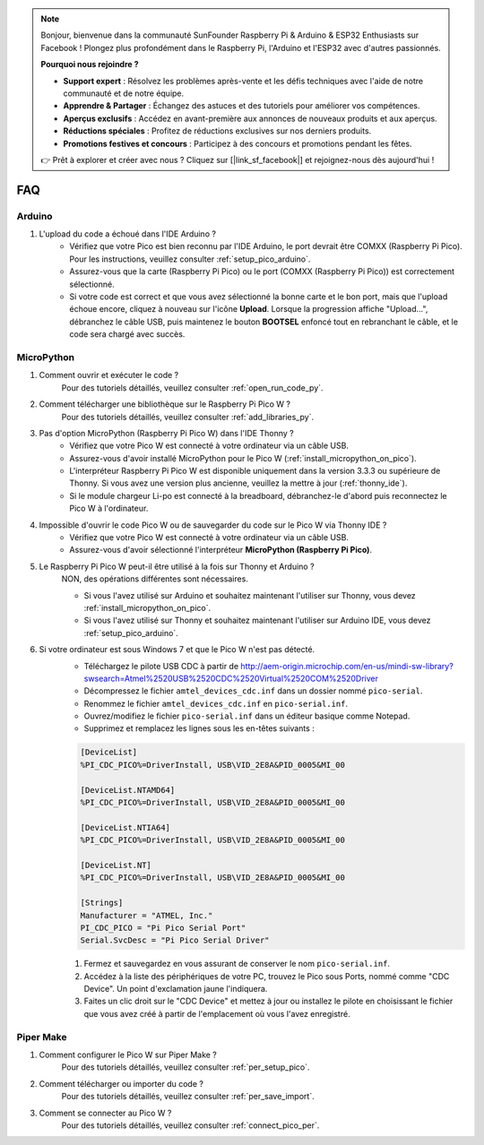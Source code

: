 .. note::

    Bonjour, bienvenue dans la communauté SunFounder Raspberry Pi & Arduino & ESP32 Enthusiasts sur Facebook ! Plongez plus profondément dans le Raspberry Pi, l'Arduino et l'ESP32 avec d'autres passionnés.

    **Pourquoi nous rejoindre ?**

    - **Support expert** : Résolvez les problèmes après-vente et les défis techniques avec l'aide de notre communauté et de notre équipe.
    - **Apprendre & Partager** : Échangez des astuces et des tutoriels pour améliorer vos compétences.
    - **Aperçus exclusifs** : Accédez en avant-première aux annonces de nouveaux produits et aux aperçus.
    - **Réductions spéciales** : Profitez de réductions exclusives sur nos derniers produits.
    - **Promotions festives et concours** : Participez à des concours et promotions pendant les fêtes.

    👉 Prêt à explorer et créer avec nous ? Cliquez sur [|link_sf_facebook|] et rejoignez-nous dès aujourd'hui !

FAQ
=========

Arduino
---------------------

#. L'upload du code a échoué dans l'IDE Arduino ?
    * Vérifiez que votre Pico est bien reconnu par l'IDE Arduino, le port devrait être COMXX (Raspberry Pi Pico). Pour les instructions, veuillez consulter :ref:`setup_pico_arduino`.
    * Assurez-vous que la carte (Raspberry Pi Pico) ou le port (COMXX (Raspberry Pi Pico)) est correctement sélectionné.
    * Si votre code est correct et que vous avez sélectionné la bonne carte et le bon port, mais que l'upload échoue encore, cliquez à nouveau sur l'icône **Upload**. Lorsque la progression affiche "Upload...", débranchez le câble USB, puis maintenez le bouton **BOOTSEL** enfoncé tout en rebranchant le câble, et le code sera chargé avec succès.


MicroPython
------------------

#. Comment ouvrir et exécuter le code ?
    Pour des tutoriels détaillés, veuillez consulter :ref:`open_run_code_py`.

#. Comment télécharger une bibliothèque sur le Raspberry Pi Pico W ?
    Pour des tutoriels détaillés, veuillez consulter :ref:`add_libraries_py`.

#. Pas d'option MicroPython (Raspberry Pi Pico W) dans l'IDE Thonny ?
    * Vérifiez que votre Pico W est connecté à votre ordinateur via un câble USB.
    * Assurez-vous d'avoir installé MicroPython pour le Pico W (:ref:`install_micropython_on_pico`).
    * L'interpréteur Raspberry Pi Pico W est disponible uniquement dans la version 3.3.3 ou supérieure de Thonny. Si vous avez une version plus ancienne, veuillez la mettre à jour (:ref:`thonny_ide`).
    * Si le module chargeur Li-po est connecté à la breadboard, débranchez-le d'abord puis reconnectez le Pico W à l'ordinateur.

#. Impossible d'ouvrir le code Pico W ou de sauvegarder du code sur le Pico W via Thonny IDE ?
    * Vérifiez que votre Pico W est connecté à votre ordinateur via un câble USB.
    * Assurez-vous d'avoir sélectionné l'interpréteur **MicroPython (Raspberry Pi Pico)**.

#. Le Raspberry Pi Pico W peut-il être utilisé à la fois sur Thonny et Arduino ?
    NON, des opérations différentes sont nécessaires.

    * Si vous l'avez utilisé sur Arduino et souhaitez maintenant l'utiliser sur Thonny, vous devez :ref:`install_micropython_on_pico`.
    * Si vous l'avez utilisé sur Thonny et souhaitez maintenant l'utiliser sur Arduino IDE, vous devez :ref:`setup_pico_arduino`.


#. Si votre ordinateur est sous Windows 7 et que le Pico W n'est pas détecté.
    * Téléchargez le pilote USB CDC à partir de http://aem-origin.microchip.com/en-us/mindi-sw-library?swsearch=Atmel%2520USB%2520CDC%2520Virtual%2520COM%2520Driver
    * Décompressez le fichier ``amtel_devices_cdc.inf`` dans un dossier nommé ``pico-serial``.
    * Renommez le fichier ``amtel_devices_cdc.inf`` en ``pico-serial.inf``.
    * Ouvrez/modifiez le fichier ``pico-serial.inf`` dans un éditeur basique comme Notepad.
    * Supprimez et remplacez les lignes sous les en-têtes suivants :

    .. code-block::

        [DeviceList]
        %PI_CDC_PICO%=DriverInstall, USB\VID_2E8A&PID_0005&MI_00

        [DeviceList.NTAMD64]
        %PI_CDC_PICO%=DriverInstall, USB\VID_2E8A&PID_0005&MI_00

        [DeviceList.NTIA64]
        %PI_CDC_PICO%=DriverInstall, USB\VID_2E8A&PID_0005&MI_00

        [DeviceList.NT]
        %PI_CDC_PICO%=DriverInstall, USB\VID_2E8A&PID_0005&MI_00

        [Strings]
        Manufacturer = "ATMEL, Inc."
        PI_CDC_PICO = "Pi Pico Serial Port"
        Serial.SvcDesc = "Pi Pico Serial Driver"

    #. Fermez et sauvegardez en vous assurant de conserver le nom ``pico-serial.inf``.
    #. Accédez à la liste des périphériques de votre PC, trouvez le Pico sous Ports, nommé comme "CDC Device". Un point d'exclamation jaune l'indiquera.
    #. Faites un clic droit sur le "CDC Device" et mettez à jour ou installez le pilote en choisissant le fichier que vous avez créé à partir de l'emplacement où vous l'avez enregistré.



Piper Make
------------------

#. Comment configurer le Pico W sur Piper Make ?
    Pour des tutoriels détaillés, veuillez consulter :ref:`per_setup_pico`.

#. Comment télécharger ou importer du code ?
    Pour des tutoriels détaillés, veuillez consulter :ref:`per_save_import`.

#. Comment se connecter au Pico W ?
    Pour des tutoriels détaillés, veuillez consulter :ref:`connect_pico_per`.

